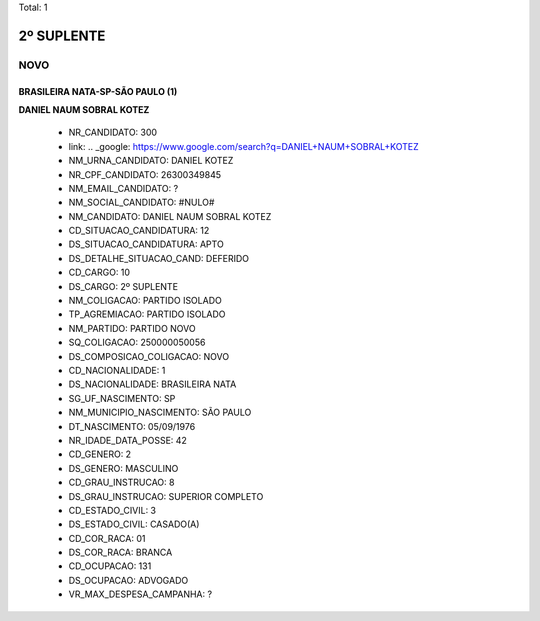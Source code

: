 Total: 1

2º SUPLENTE
===========

NOVO
----

BRASILEIRA NATA-SP-SÃO PAULO (1)
................................

**DANIEL NAUM SOBRAL KOTEZ**

  - NR_CANDIDATO: 300
  - link: .. _google: https://www.google.com/search?q=DANIEL+NAUM+SOBRAL+KOTEZ
  - NM_URNA_CANDIDATO: DANIEL KOTEZ
  - NR_CPF_CANDIDATO: 26300349845
  - NM_EMAIL_CANDIDATO: ?
  - NM_SOCIAL_CANDIDATO: #NULO#
  - NM_CANDIDATO: DANIEL NAUM SOBRAL KOTEZ
  - CD_SITUACAO_CANDIDATURA: 12
  - DS_SITUACAO_CANDIDATURA: APTO
  - DS_DETALHE_SITUACAO_CAND: DEFERIDO
  - CD_CARGO: 10
  - DS_CARGO: 2º SUPLENTE
  - NM_COLIGACAO: PARTIDO ISOLADO
  - TP_AGREMIACAO: PARTIDO ISOLADO
  - NM_PARTIDO: PARTIDO NOVO
  - SQ_COLIGACAO: 250000050056
  - DS_COMPOSICAO_COLIGACAO: NOVO
  - CD_NACIONALIDADE: 1
  - DS_NACIONALIDADE: BRASILEIRA NATA
  - SG_UF_NASCIMENTO: SP
  - NM_MUNICIPIO_NASCIMENTO: SÃO PAULO
  - DT_NASCIMENTO: 05/09/1976
  - NR_IDADE_DATA_POSSE: 42
  - CD_GENERO: 2
  - DS_GENERO: MASCULINO
  - CD_GRAU_INSTRUCAO: 8
  - DS_GRAU_INSTRUCAO: SUPERIOR COMPLETO
  - CD_ESTADO_CIVIL: 3
  - DS_ESTADO_CIVIL: CASADO(A)
  - CD_COR_RACA: 01
  - DS_COR_RACA: BRANCA
  - CD_OCUPACAO: 131
  - DS_OCUPACAO: ADVOGADO
  - VR_MAX_DESPESA_CAMPANHA: ?

